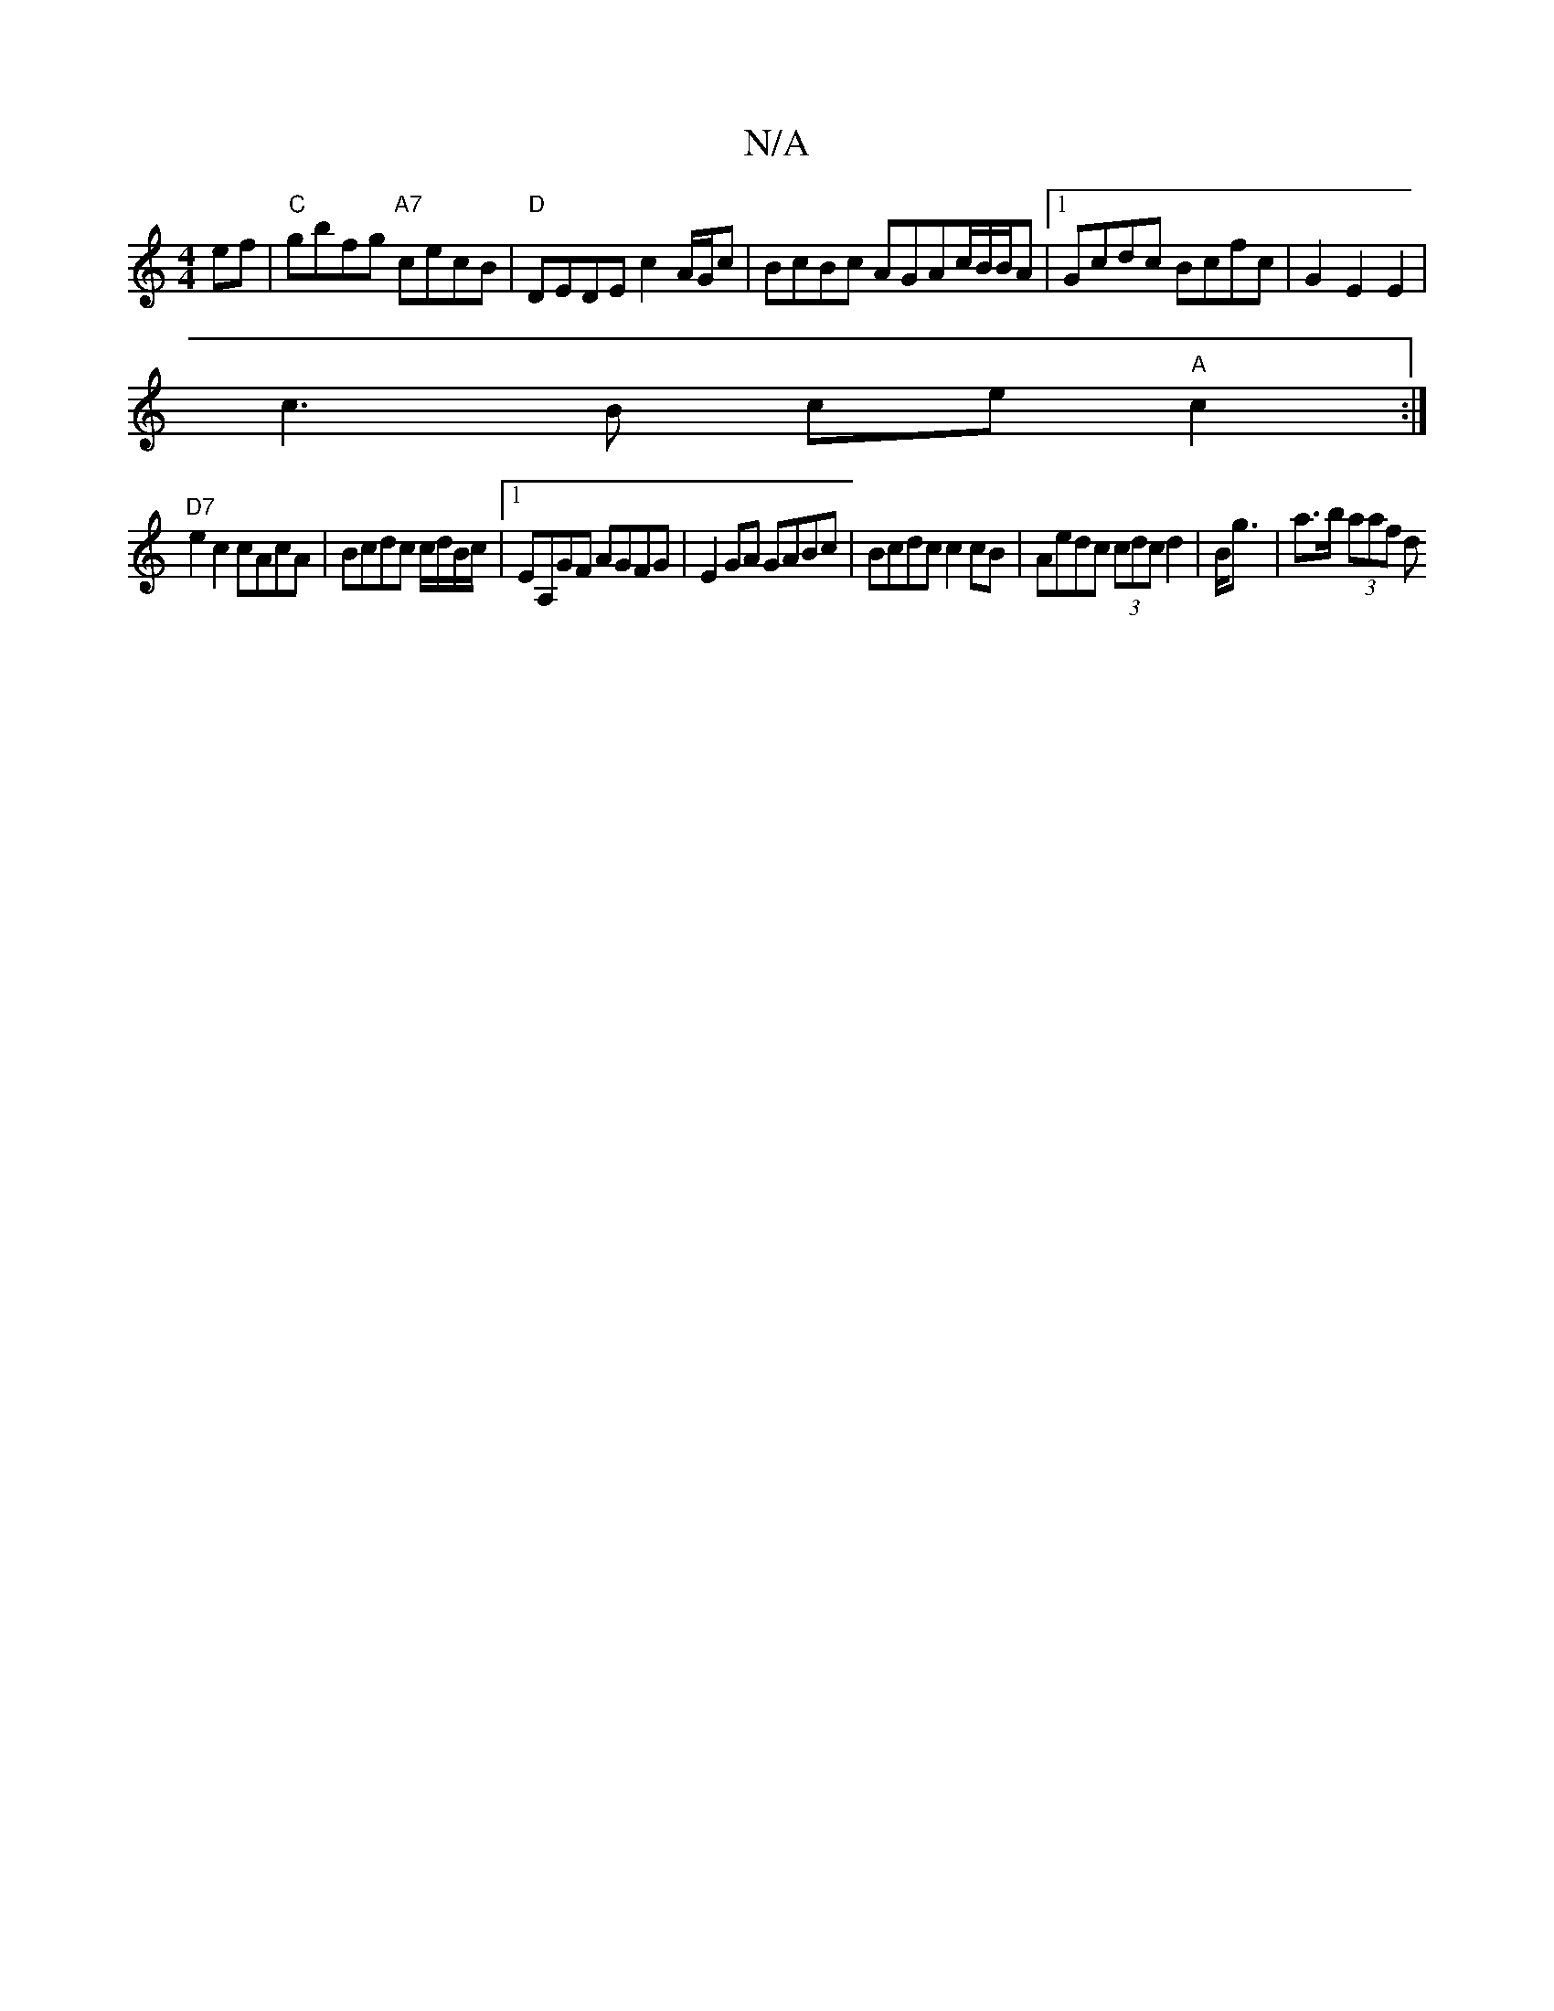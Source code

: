 X:1
T:N/A
M:4/4
R:N/A
K:Cmajor
 ef | "C"gbfg "A7"cecB |"D" DEDE c2 A/G/c | BcBc AGAc/B/B/A |[1 Gcdc Bcfc | G2E2 E2 |
c3B ce"A"c2:|
"D7"e2c2 cAcA | Bcdc c/d/B/c/ |[1 EA,GF AGFG | E2GA GABc | Bcdc c2cB | Aedc (3cdcd2|B<g|a>b (3aaf d>